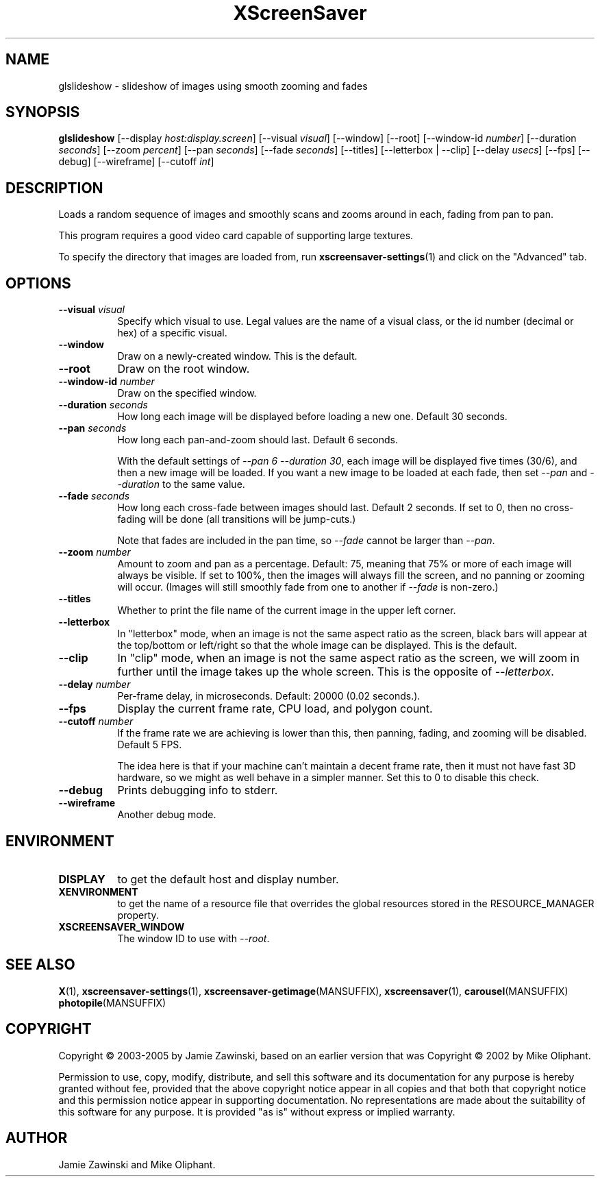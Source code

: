 .TH XScreenSaver 1 "" "X Version 11"
.SH NAME
glslideshow \- slideshow of images using smooth zooming and fades
.SH SYNOPSIS
.B glslideshow
[\-\-display \fIhost:display.screen\fP]
[\-\-visual \fIvisual\fP]
[\-\-window]
[\-\-root]
[\-\-window\-id \fInumber\fP]
[\-\-duration \fIseconds\fP]
[\-\-zoom \fIpercent\fP]
[\-\-pan \fIseconds\fP]
[\-\-fade \fIseconds\fP]
[\-\-titles]
[\-\-letterbox | \-\-clip]
[\-\-delay \fIusecs\fP]
[\-\-fps]
[\-\-debug]
[\-\-wireframe]
[\-\-cutoff \fIint\fP]
.SH DESCRIPTION
Loads a random sequence of images and smoothly scans and zooms around
in each, fading from pan to pan.  

This program requires a good video card capable of supporting large
textures.

To specify the directory that images are loaded from, run
.BR xscreensaver\-settings (1)
and click on the "Advanced" tab.
.SH OPTIONS
.TP 8
.B \-\-visual \fIvisual\fP
Specify which visual to use.  Legal values are the name of a visual class,
or the id number (decimal or hex) of a specific visual.
.TP 8
.B \-\-window
Draw on a newly-created window.  This is the default.
.TP 8
.B \-\-root
Draw on the root window.
.TP 8
.B \-\-window\-id \fInumber\fP
Draw on the specified window.
.TP 8
.B \-\-duration \fIseconds\fP
How long each image will be displayed before loading a new one.
Default 30 seconds.
.TP 8
.B \-\-pan \fIseconds\fP
How long each pan-and-zoom should last.  Default 6 seconds.

With the default settings of \fI\-\-pan 6 \-\-duration 30\fP, each image
will be displayed five times (30/6), and then a new image will be loaded.
If you want a new image to be loaded at each fade, then set \fI\-\-pan\fP
and \fI\-\-duration\fP to the same value.
.TP 8
.B \-\-fade \fIseconds\fP
How long each cross-fade between images should last.  Default 2 seconds.
If set to 0, then no cross-fading will be done (all transitions
will be jump-cuts.)

Note that fades are included in the pan time, so \fI\-\-fade\fP cannot
be larger than \fI\-\-pan\fP.
.TP 8
.B \-\-zoom \fInumber\fP
Amount to zoom and pan as a percentage. Default: 75, meaning that
75% or more of each image will always be visible.  If set to 100%,
then the images will always fill the screen, and no panning or 
zooming will occur.  (Images will still smoothly fade from one
to another if \fI\-\-fade\fP is non-zero.)
.TP 8
.B \-\-titles
Whether to print the file name of the current image in the upper left corner.
.TP 8
.B \-\-letterbox
In "letterbox" mode, when an image is not the same aspect ratio as the screen,
black bars will appear at the top/bottom or left/right so that the whole
image can be displayed.  This is the default.
.TP 8
.B \-\-clip
In "clip" mode, when an image is not the same aspect ratio as the screen,
we will zoom in further until the image takes up the whole screen.
This is the opposite of \fI\-\-letterbox\fP.
.TP 8
.B \-\-delay \fInumber\fP
Per-frame delay, in microseconds.  Default: 20000 (0.02 seconds.).
.TP 8
.B \-\-fps
Display the current frame rate, CPU load, and polygon count.
.TP 8
.B \-\-cutoff \fInumber\fP
If the frame rate we are achieving is lower than this, then panning,
fading, and zooming will be disabled.  Default 5 FPS.

The idea here is that if your machine can't maintain a decent frame
rate, then it must not have fast 3D hardware, so we might as well
behave in a simpler manner.  Set this to 0 to disable this check.
.TP 8
.B \-\-debug
Prints debugging info to stderr.
.TP 8
.B \-\-wireframe
Another debug mode.
.SH ENVIRONMENT
.PP
.TP 8
.B DISPLAY
to get the default host and display number.
.TP 8
.B XENVIRONMENT
to get the name of a resource file that overrides the global resources
stored in the RESOURCE_MANAGER property.
.TP 8
.B XSCREENSAVER_WINDOW
The window ID to use with \fI\-\-root\fP.
.SH SEE ALSO
.BR X (1),
.BR xscreensaver\-settings (1),
.BR xscreensaver\-getimage (MANSUFFIX),
.BR xscreensaver (1),
.BR carousel (MANSUFFIX)
.BR photopile (MANSUFFIX)
.SH COPYRIGHT
Copyright \(co 2003-2005 by Jamie Zawinski, based on an earlier version
that was
Copyright \(co 2002 by Mike Oliphant.

Permission to use, copy, modify, distribute, and sell this software and
its documentation for any purpose is hereby granted without fee,
provided that the above copyright notice appear in all copies and that
both that copyright notice and this permission notice appear in
supporting documentation.  No representations are made about the
suitability of this software for any purpose.  It is provided "as is"
without express or implied warranty.
.SH AUTHOR
Jamie Zawinski and Mike Oliphant.
